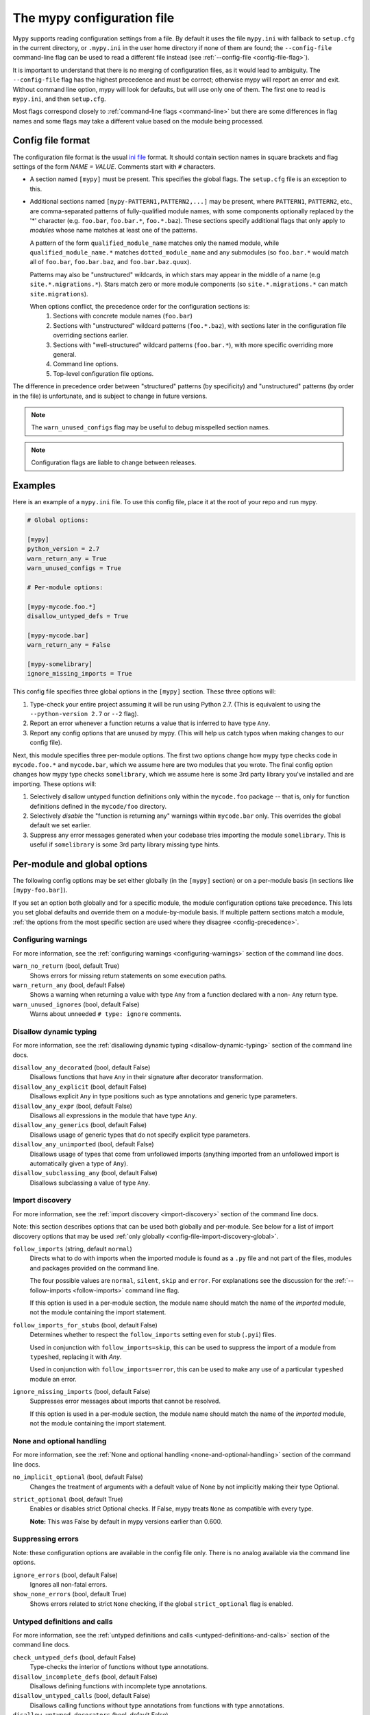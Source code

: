 .. _config-file:

The mypy configuration file
===========================

Mypy supports reading configuration settings from a file.  By default it uses
the file ``mypy.ini`` with fallback to ``setup.cfg`` in the current directory,
or ``.mypy.ini`` in the user home directory if none of them are found; the
``--config-file`` command-line flag can be used to read a different file instead
(see :ref:`--config-file <config-file-flag>`).

It is important to understand that there is no merging of configuration files,
as it would lead to ambiguity.  The ``--config-file`` flag has the highest
precedence and must be correct; otherwise mypy will report an error and exit.
Without command line option, mypy will look for defaults, but will use only one
of them.  The first one to read is ``mypy.ini``, and then ``setup.cfg``.

Most flags correspond closely to :ref:`command-line flags <command-line>` but
there are some differences in flag names and some flags may take a different
value based on the module being processed.


Config file format
******************

The configuration file format is the usual `ini file
<https://docs.python.org/3.6/library/configparser.html>`_ format.  It should
contain section names in square brackets and flag settings of the form `NAME =
VALUE`.  Comments start with ``#`` characters.

- A section named ``[mypy]`` must be present.  This specifies the global flags.
  The ``setup.cfg`` file is an exception to this.

- Additional sections named ``[mypy-PATTERN1,PATTERN2,...]`` may be present,
  where ``PATTERN1``, ``PATTERN2``, etc., are comma-separated patterns of
  fully-qualified module names, with some components optionally replaced by the
  '*' character (e.g. ``foo.bar``, ``foo.bar.*``, ``foo.*.baz``).  These
  sections specify additional flags that only apply to *modules* whose name
  matches at least one of the patterns.

  A pattern of the form ``qualified_module_name`` matches only the named module,
  while ``qualified_module_name.*`` matches ``dotted_module_name`` and any
  submodules (so ``foo.bar.*`` would match all of ``foo.bar``, ``foo.bar.baz``,
  and ``foo.bar.baz.quux``).

  Patterns may also be "unstructured" wildcards, in which stars may appear in
  the middle of a name (e.g ``site.*.migrations.*``). Stars match zero or more
  module components (so ``site.*.migrations.*`` can match ``site.migrations``).

  .. _config-precedence:

  When options conflict, the precedence order for the configuration sections is:
    1. Sections with concrete module names (``foo.bar``)
    2. Sections with "unstructured" wildcard patterns (``foo.*.baz``), with
       sections later in the configuration file overriding sections earlier.
    3. Sections with "well-structured" wildcard patterns (``foo.bar.*``),
       with more specific overriding more general.
    4. Command line options.
    5. Top-level configuration file options.

The difference in precedence order between "structured" patterns (by
specificity) and "unstructured" patterns (by order in the file) is unfortunate,
and is subject to change in future versions.

.. note::

   The ``warn_unused_configs`` flag may be useful to debug misspelled section
   names.

.. note::

   Configuration flags are liable to change between releases.


Examples
********

Here is an example of a ``mypy.ini`` file. To use this config file, place it at
the root of your repo and run mypy.

.. code-block:: ini

    # Global options:

    [mypy]
    python_version = 2.7
    warn_return_any = True
    warn_unused_configs = True

    # Per-module options:

    [mypy-mycode.foo.*]
    disallow_untyped_defs = True

    [mypy-mycode.bar]
    warn_return_any = False

    [mypy-somelibrary]
    ignore_missing_imports = True

This config file specifies three global options in the ``[mypy]`` section.
These three options will:

1.  Type-check your entire project assuming it will be run using Python 2.7.
    (This is equivalent to using the ``--python-version 2.7`` or ``--2`` flag).

2.  Report an error whenever a function returns a value that is inferred
    to have type ``Any``.

3.  Report any config options that are unused by mypy. (This will help us catch
    typos when making changes to our config file).

Next, this module specifies three per-module options. The first two options
change how mypy type checks code in ``mycode.foo.*`` and ``mycode.bar``, which
we assume here are two modules that you wrote. The final config option changes
how mypy type checks ``somelibrary``, which we assume here is some 3rd party
library you've installed and are importing. These options will:

1.  Selectively disallow untyped function definitions only within the
    ``mycode.foo`` package -- that is, only for function definitions defined in
    the ``mycode/foo`` directory.

2.  Selectively *disable* the "function is returning any" warnings within
    ``mycode.bar`` only. This overrides the global default we set earlier.

3.  Suppress any error messages generated when your codebase tries importing
    the module ``somelibrary``. This is useful if ``somelibrary`` is some 3rd
    party library missing type hints.

.. _per-module-flags:

Per-module and global options
*****************************

The following config options may be set either globally (in the ``[mypy]``
section) or on a per-module basis (in sections like ``[mypy-foo.bar]``).

If you set an option both globally and for a specific module, the module
configuration options take precedence. This lets you set global defaults and
override them on a module-by-module basis. If multiple pattern sections match a
module, :ref:`the options from the most specific section are used where they
disagree <config-precedence>`.

Configuring warnings
--------------------

For more information, see the :ref:`configuring warnings <configuring-warnings>`
section of the command line docs.

``warn_no_return`` (bool, default True)
    Shows errors for missing return statements on some execution paths.

``warn_return_any`` (bool, default False)
    Shows a warning when returning a value with type ``Any`` from a function
    declared with a non- ``Any`` return type.

``warn_unused_ignores`` (bool, default False)
    Warns about unneeded ``# type: ignore`` comments.


.. _config-file-import-discovery-per-module:

Disallow dynamic typing
-----------------------

For more information, see the :ref:`disallowing dynamic typing
<disallow-dynamic-typing>` section of the command line docs.

``disallow_any_decorated`` (bool, default False)
    Disallows functions that have ``Any`` in their signature after decorator
    transformation.

``disallow_any_explicit`` (bool, default False)
    Disallows explicit ``Any`` in type positions such as type annotations and
    generic type parameters.

``disallow_any_expr`` (bool, default False)
    Disallows all expressions in the module that have type ``Any``.

``disallow_any_generics`` (bool, default False)
    Disallows usage of generic types that do not specify explicit type
    parameters.

``disallow_any_unimported`` (bool, default False)
    Disallows usage of types that come from unfollowed imports (anything
    imported from an unfollowed import is automatically given a type of
    ``Any``).

``disallow_subclassing_any`` (bool, default False)
    Disallows subclassing a value of type ``Any``.


Import discovery
----------------

For more information, see the :ref:`import discovery <import-discovery>` section
of the command line docs.

Note: this section describes options that can be used both globally and
per-module.  See below for a list of import discovery options that may be used
:ref:`only globally <config-file-import-discovery-global>`.

``follow_imports`` (string, default ``normal``)
    Directs what to do with imports when the imported module is found as a
    ``.py`` file and not part of the files, modules and packages provided on the
    command line.

    The four possible values are ``normal``, ``silent``, ``skip`` and ``error``.
    For explanations see the discussion for the :ref:`--follow-imports
    <follow-imports>` command line flag.

    If this option is used in a per-module section, the module name should match
    the name of the *imported* module, not the module containing the import
    statement.

``follow_imports_for_stubs`` (bool, default False)
    Determines whether to respect the ``follow_imports`` setting even for stub
    (``.pyi``) files.

    Used in conjunction with ``follow_imports=skip``, this can be used to
    suppress the import of a module from ``typeshed``, replacing it with `Any`.

    Used in conjunction with ``follow_imports=error``, this can be used to make
    any use of a particular ``typeshed`` module an error.

``ignore_missing_imports`` (bool, default False)
    Suppresses error messages about imports that cannot be resolved.

    If this option is used in a per-module section, the module name should match
    the name of the *imported* module, not the module containing the import
    statement.


.. _config-file-none-and-optional-handling:

None and optional handling
--------------------------

For more information, see the :ref:`None and optional handling
<none-and-optional-handling>` section of the command line docs.

``no_implicit_optional`` (bool, default False)
    Changes the treatment of arguments with a default value of None by not
    implicitly making their type Optional.

``strict_optional`` (bool, default True)
    Enables or disables strict Optional checks. If False, mypy treats ``None``
    as compatible with every type.

    **Note:** This was False by default in mypy versions earlier than 0.600.


.. _config-file-suppressing-errors:

Suppressing errors
------------------

Note: these configuration options are available in the config file only. There
is no analog available via the command line options.

``ignore_errors`` (bool, default False)
    Ignores all non-fatal errors.

``show_none_errors`` (bool, default True)
    Shows errors related to strict ``None`` checking, if the global
    ``strict_optional`` flag is enabled.


Untyped definitions and calls
-----------------------------

For more information, see the :ref:`untyped definitions and calls
<untyped-definitions-and-calls>` section of the command line docs.

``check_untyped_defs`` (bool, default False)
    Type-checks the interior of functions without type annotations.

``disallow_incomplete_defs`` (bool, default False)
    Disallows defining functions with incomplete type annotations.

``disallow_untyped_calls`` (bool, default False)
    Disallows calling functions without type annotations from functions with
    type annotations.

``disallow_untyped_decorators`` (bool, default False)
    Reports an error whenever a function with type annotations is decorated with
    a decorator without annotations.

``disallow_untyped_defs`` (bool, default False)
    Disallows defining functions without type annotations or with incomplete
    type annotations.


Global-only options
*******************

The following options may only be set in the global section (``[mypy]``).

Configuring error messages
--------------------------

For more information, see the :ref:`configuring error messages
<configuring-error-messages>` section of the command line docs.

``show_column_numbers`` (bool, default False)
    Shows column numbers in error messages.

``show_error_context`` (bool, default False)
    Prefixes each error with the relevant context.


.. _config-file-import-discovery-global:

Import discovery
----------------

For more information, see the :ref:`import discovery <import-discovery>` section
of the command line docs.

Note: this section describes only global-only import discovery options. See
above for a list of import discovery options that may be used :ref:`both
per-module and globally <config-file-import-discovery-per-module>`.

``mypy_path`` (string)
    Specifies the paths to use, after trying the paths from ``MYPYPATH``
    environment variable.  Useful if you'd like to keep stubs in your repo,
    along with the config file.

``no_silence_site_packages`` (bool, default False)
    Enables reporting error messages generated within PEP 561 compliant
    packages.  Those error messages are suppressed by default, since you are
    usually not able to control errors in 3rd party code.

``python_executable`` (string)
    Specifies the path to the Python executable to inspect to collect a list of
    available :ref:`PEP 561 packages <installed-packages>`. Defaults to the
    executable used to run mypy.


Incremental mode
----------------

For more information, see the :ref:`incremental mode <incremental>` section of
the command line docs.

``cache_dir`` (string, default ``.mypy_cache``)
    Specifies the location where mypy stores incremental cache info.  Note that
    the cache is only read when incremental mode is enabled but is always
    written to, unless the value is set to ``/dev/nul`` (UNIX) or ``nul``
    (Windows).

``incremental`` (bool, default True)
    Enables :ref:`incremental mode <incremental>`.

``quick_and_dirty`` (bool, default False)
    Enables :ref:`quick mode <quick-mode>`.

``skip_version_check`` (bool, default False)
    Makes mypy use incremental cache data even if it was generated by a
    different version of mypy. (By default, mypy will perform a version check
    and regenerate the cache if it was written by older versions of mypy.)


Platform configuration
----------------------

For more information, see the :ref:`platform configuration
<platform-configuration>` section of the command line docs.

``always_false`` (comma-separated list of strings)
    Specifies a list of variables that mypy will treat as compile-time constants
    that are always false.

``always_true`` (comma-separated list of strings)
    Specifies a list of variables that mypy will treat as compile-time constants
    that are always true.

``platform`` (string)
    Specifies the OS platform for the target program, for example ``darwin`` or
    ``win32`` (meaning OS X or Windows, respectively).  The default is the
    current platform as revealed by Python's ``sys.platform`` variable.

``python_version`` (string)
    Specifies the Python version used to parse and check the target program.
    The string should be in the format ``DIGIT.DIGIT`` -- for example ``2.7``.
    The default is the version of the Python interpreter used to run mypy.


Advanced options
----------------

For more information, see the :ref:`advanced flags <advanced-flags>` section of
the command line docs.

``custom_typeshed_dir`` (string)
    Specifies an alternative directory to look for stubs instead of the default
    ``typeshed`` directory.

``custom_typing_module`` (string)
    Specifies a custom module to use as a substitute for the ``typing`` module.

``pdb`` (bool, default False)
    Invokes pdb on fatal error.

``show_traceback`` (bool, default False)
    Shows traceback on fatal error.

``warn_incomplete_stub`` (bool, default False)
    Warns about missing type annotations in typeshed.  This is only relevant in
    combination with ``disallow_untyped_defs`` or ``disallow_incomplete_defs``.


Miscellaneous
-------------

``scripts_are_modules`` (bool, default False)
    Makes script ``x`` become module ``x`` instead of ``__main__``.  This is
    useful when checking multiple scripts in a single run.

``verbosity`` (integer, default 0)
    Controls how much debug output will be generated.  Higher numbers are more
    verbose.

``warn_redundant_casts`` (bool, default False)
    Warns about casting an expression to its inferred type.

``warn_unused_configs`` (bool, default False)
    Warns about per-module sections in the config file that do not match any
    files processed when invoking mypy.
